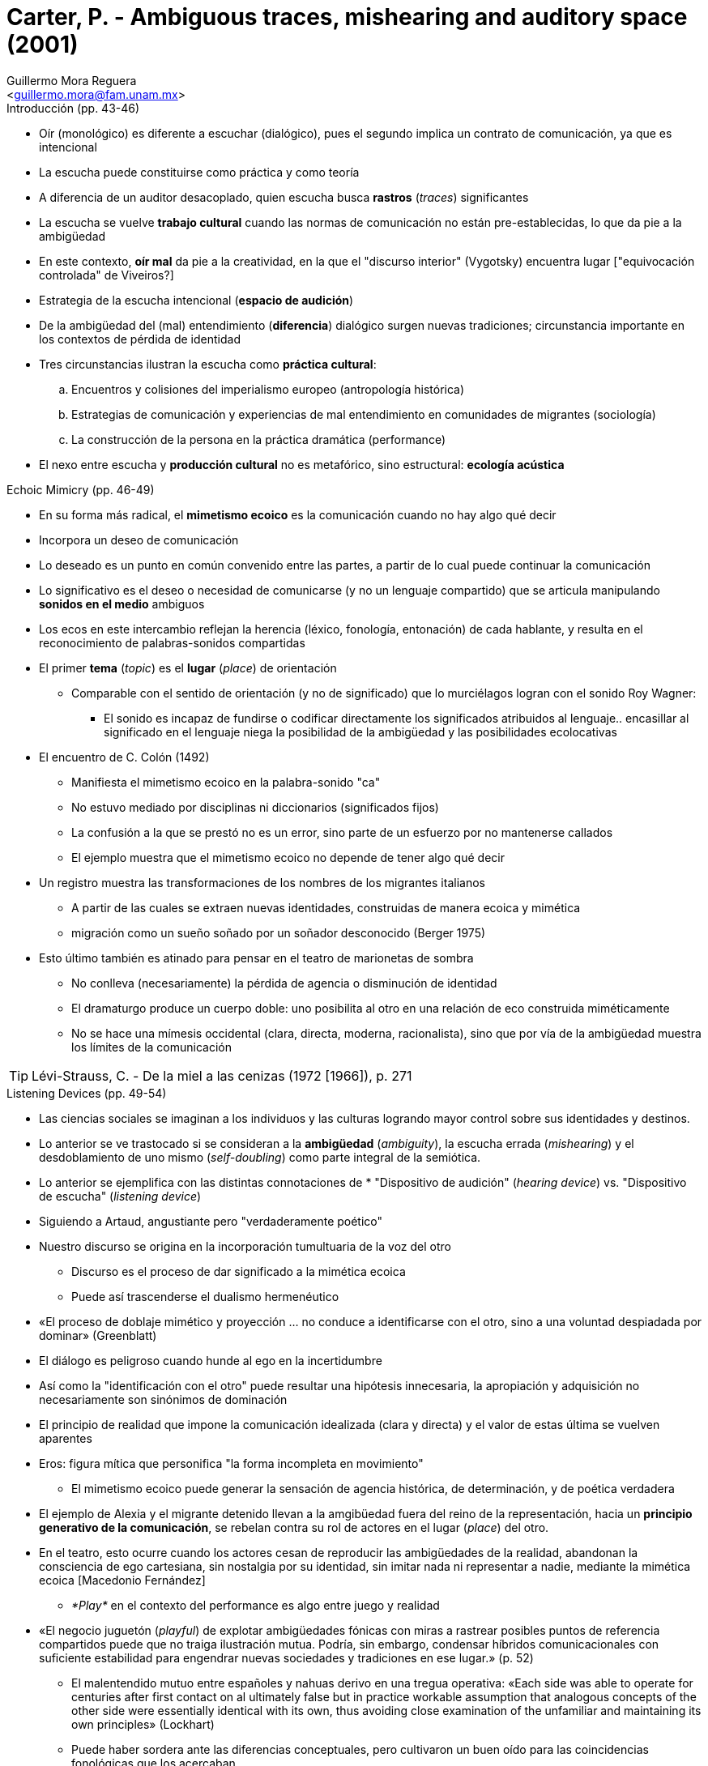 = Carter, P. - Ambiguous traces, mishearing and auditory space (2001)
:Author: Guillermo Mora Reguera
:Email: <guillermo.mora@fam.unam.mx>
:Date: julio 2022
:Revision: 0
:toc:
:toc-title: Contenido

// en Hearing Cultures. Essays on Sound, Listening, and Modernity. Edited by Veit Erlmann

// Onomatopoética: https://mercatflors.cat/blog/onomatopoetica-y-topografia-de-una-complicidad-por-roberto-fratini/

// https://en.wikipedia.org/wiki/Napoleon_Chagnon

.Introducción (pp. 43-46)
* Oír (monológico) es diferente a escuchar (dialógico), pues el segundo implica un contrato de comunicación, ya que es intencional
* La escucha puede constituirse como práctica y como teoría
* A diferencia de un auditor desacoplado, quien escucha busca *rastros* (_traces_) significantes
* La escucha se vuelve *trabajo cultural* cuando las normas de comunicación no están pre-establecidas, lo que da pie a la ambigüedad
* En este contexto, *oír mal* da pie a la creatividad, en la que el "discurso interior" (Vygotsky) encuentra lugar ["equivocación controlada" de Viveiros?]
* Estrategia de la escucha intencional (*espacio de audición*)
* De la ambigüedad del (mal) entendimiento (*diferencia*) dialógico surgen nuevas tradiciones; circunstancia importante en los contextos de pérdida de identidad
* Tres circunstancias ilustran la escucha como *práctica cultural*:
.. Encuentros y colisiones del imperialismo europeo (antropología histórica)
.. Estrategias de comunicación y experiencias de mal entendimiento en comunidades de migrantes (sociología)
.. La construcción de la persona en la práctica dramática (performance)
* El nexo entre escucha y *producción cultural* no es metafórico, sino estructural: *ecología acústica*

.Echoic Mimicry (pp. 46-49)
* En su forma más radical, el *mimetismo ecoico* es la comunicación cuando no hay algo qué decir
* Incorpora un deseo de comunicación
* Lo deseado es un punto en común convenido entre las partes, a partir de lo cual puede continuar la comunicación
* Lo significativo es el deseo o necesidad de comunicarse (y no un lenguaje compartido) que se articula manipulando *sonidos en el medio* ambiguos
* Los ecos en este intercambio reflejan la herencia (léxico, fonología, entonación) de cada hablante, y resulta en el reconocimiento de palabras-sonidos compartidas
* El primer *tema* (_topic_) es el *lugar* (_place_) de orientación
** Comparable con el sentido de orientación (y no de significado) que lo murciélagos logran con el sonido Roy Wagner:
*** El sonido es incapaz de fundirse o codificar directamente los significados atribuidos al lenguaje.. encasillar al significado en el lenguaje niega la posibilidad de la ambigüedad y las posibilidades ecolocativas
* El encuentro de C. Colón (1492)
** Manifiesta el mimetismo ecoico en la palabra-sonido "ca"
** No estuvo mediado por disciplinas ni diccionarios (significados fijos)
** La confusión a la que se prestó no es un error, sino parte de un esfuerzo por no mantenerse callados
** El ejemplo muestra que el mimetismo ecoico no depende de tener algo qué decir
* Un registro muestra las transformaciones de los nombres de los migrantes italianos
** A partir de las cuales se extraen nuevas identidades, construidas de manera ecoica y mimética
** migración como un sueño soñado por un soñador desconocido (Berger 1975)
* Esto último también es atinado para pensar en el teatro de marionetas de sombra
** No conlleva (necesariamente) la pérdida de agencia o disminución de identidad
** El dramaturgo produce un cuerpo doble: uno posibilita al otro en una relación de eco construida miméticamente
** No se hace una mímesis occidental (clara, directa, moderna, racionalista), sino que por vía de la ambigüedad muestra los límites de la comunicación

TIP: Lévi-Strauss, C. - De la miel a las cenizas (1972 [1966]), p. 271

.Listening Devices (pp. 49-54)
* Las ciencias sociales se imaginan a los individuos y las culturas logrando mayor control sobre sus identidades y destinos.
* Lo anterior se ve trastocado si se consideran a la *ambigüedad* (_ambiguity_), la escucha errada (_mishearing_) y el desdoblamiento de uno mismo (_self-doubling_) como parte integral de la semiótica.
* Lo anterior se ejemplifica con las distintas connotaciones de * "Dispositivo de audición" (_hearing device_) vs. "Dispositivo de escucha" (_listening device_)
* Siguiendo a Artaud, angustiante pero "verdaderamente poético"
* Nuestro discurso se origina en la incorporación tumultuaria de la voz del otro
** Discurso es el proceso de dar significado a la mimética ecoica
** Puede así trascenderse el dualismo hermenéutico
* «El proceso de doblaje mimético y proyección ... no conduce a identificarse con el otro, sino a una voluntad despiadada por dominar» (Greenblatt)
* El diálogo es peligroso cuando hunde al ego en la incertidumbre
* Así como la "identificación con el otro" puede resultar una hipótesis innecesaria, la apropiación y adquisición no necesariamente son sinónimos de dominación
* El principio de realidad que impone la comunicación idealizada (clara y directa) y el valor de estas última se vuelven aparentes
* Eros: figura mítica que personifica "la forma incompleta en movimiento"
** El mimetismo ecoico puede generar la sensación de agencia histórica, de determinación, y de poética verdadera
* El ejemplo de Alexia y el migrante detenido llevan a la amgibüedad fuera del reino de la representación, hacia un *principio generativo de la comunicación*, se rebelan contra su rol de actores en el lugar (_place_) del otro.
* En el teatro, esto ocurre cuando los actores cesan de reproducir las ambigüedades de la realidad, abandonan la consciencia de ego cartesiana, sin nostalgia por su identidad, sin imitar nada ni representar a nadie, mediante la mimética ecoica [Macedonio Fernández]
** _*Play*_ en el contexto del performance es algo entre juego y realidad
* «El negocio juguetón (_playful_) de explotar ambigüedades fónicas con miras a rastrear posibles puntos de referencia compartidos puede que no traiga ilustración mutua. Podría, sin embargo, condensar híbridos comunicacionales con suficiente estabilidad para engendrar nuevas sociedades y tradiciones en ese lugar.» (p. 52)
** El malentendido mutuo  entre españoles y nahuas derivo en una tregua operativa: «Each side was able to operate for centuries after first contact on al ultimately false but in practice workable assumption that analogous concepts of the other side were essentially identical with its own, thus avoiding close examination of the unfamiliar and maintaining its own principles» (Lockhart)
** Puede haber sordera ante las diferencias conceptuales, pero cultivaron un buen oído para las coincidencias fonológicas que los acercaban
*** La ganancia comercial y emocional dependía de "doblarse" (_doubling-up_) en el otro, hacerse escuchar a través del otro.
*** Lo anterior provocó confusiones (_mistook_) sobre lo que el otro representa
*** "Doblarse" como titiritero/marioneta
*** [«De que todo el conocimiento del otro es dialéctico, no se desprende que el todo del otro sea íntegramente dialéctico» (Lévi-Strauss)]
*** Relación yaquis-Estado (Ballesteros)
* También en la comunicación [idealizada] existen los malentendidos, con el trasfondo de un "ruido semántico"
** La variación personal y las determinaciones divergentes abundan, en la escala fonética, de persona a persona; sin embargo, puesto que estos datos no se prestan al análisis estructural, quedan fuera (Whalen)
* David Tomas señala la «existencia y dinámicas de un *espacio intercultural* transitorio, a veces humoroso, con frecuencia peligroso y periódicamente cruel; generado en situaciones gobernasas por la tergiversación (_misrepresentation_) o el exceso de representatividad»
** Los cuales son «predicados en eventos azarosos, reuniones imprevistas y fugaces, o confrontaciones que conducen aleatoriamente la actividad que se origina de cualquier lado de divisiones geográficas o territoriales, naturales o artificiales, que separan y distinguen a las personas con distintas constelaciones de costumbres, maneras y lenguaje» (Tomas)
** P. Carter destaca:
*** El exceso de representación en estas comunicaciones; como el caso del inmigrante italiano y los nombres que se le confieren y en casos adopta
*** La forma que el discurso asuma depende hasta cierto punto del azar (al menos en el reino fonético); como en el actor emancipado de Kantor, que juega con el compromiso, la coincidencia y lo desconocido

.His(s)tories (pp. 54-59)
* Grabar y escuchar la cultura como performance
** Presenta un mejor uso para los "dispositivos de escucha"
* Ecología acústica
** El ciclo (_loop_) de escucha a hablar armoniza diferencias
** Una poética que implica no sólo a los participantes, sino a la audiencia
* Neutralidad:
** Informante mimetizando al científico
** *Expectativa* de que el sonido del mundo y sus habitantes no representa más que a sí mism@s
** La representación de nada más que un@ mism@ está entre la realidad y la ilusión
** [yellow-background]#La cultura escuchada siempre (incluye) ecos de la expectativa del otro#
** No reconocer lo anterior deriva en un [soliloquio]
** Rumi - The Merchant and the Parrot
* _Recording pose_
** La práctica etnográfica de manipular las configuraciones musicales para facilitar su registro
** El cuidado de la "voz radiofónica", impulsando la "ilusión" del ajuste (_fit_) preciso entre sonido y sentido
* Variaciones de oír y escuchar
* Crítica a las grabaciones de Feld (Tomas)
** La misma presencia de la tecnología de Feld hace desaparecer aquello que pretendía preservar
** El mundo que escucha sirve como contexto para definir al mundo escuchado

* The Native Informant
** Carter dejó el _hiss_ en su grabación para tratarlo como un actor histórico
** El ruido, sin comunicar algo, es el significante de la presencia histórica, mediación entre oído y sonido del mundo

.Acoustic Ecology (pp. 59-62)
* Se plantea la pregunta: al escuchar culturas, ¿qué es valioso escuchar?
** Implícito en el sesgo (_discrimination_) auditivo está un equivalente al dominio visual: foco
** La investigación asume una mentalidad de puente (_bridgehead_) entre sonido y sentido
** Se engrandece y refuerza la proposición de que la cultura es comunicación
** Se deja fuera el "espacio de audición" (_auditory space_) cuyos sonidos no suelen ser propensos a nombrarse, analizarse o reproducirse
** ¿Son significativos para la cultura?
** [¿Qué hay de los modelos neurológicos para el procesamiento de los estímulos (bottom-up vs. top-down)?]
* ¿Qué estamos oyendo? ¿Qué nos proponemos escuchar? ¿Cuál es el principio que lo organiza?
** Seeger plantea un modelo estructural
*** En otras culturas, el significado no es el signo sonoro en relación con otros
*** Kaluli, al imitar los sonidos del bosque, se escuchan a sí mismos literalmente escuchando al otro (Feld)
* En la ecología acústica, el individuo y el ambiente están en permanente ciclo entre escuchar y emitir ruido
** El problema con el concepto de "paisaje sonoro" es que presume que la escucha (_listening_) siempre es _hacia algo_, i.e. comunicación
** Escucha, ambigüedad, signo y símbolo
* Al atender las fallas (_breakdowns_) en la comunicación se reconstruye la subjetividad del otro
** En este modelo (Carter) no se le permite al analista pretender guardar silencio o distancia
** «Una escucha desapegada teoriza que los sonidos emergen del silencio y aspira hacia la armonización. La escucha apegada que aquí se defiende considera que el sonido inicia y termina en ruido.»
